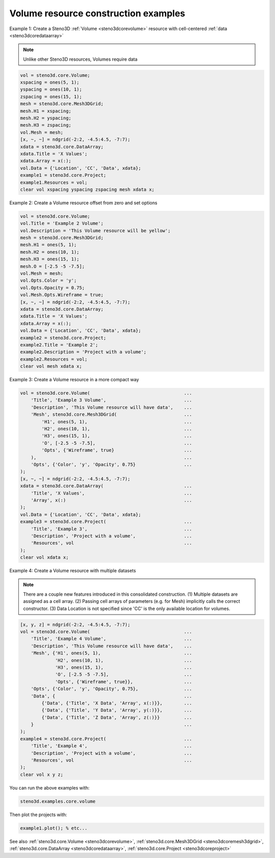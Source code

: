 .. _steno3dexamplescorevolume:

Volume resource construction examples
=====================================



Example 1:  Create a Steno3D :ref:`Volume <steno3dcorevolume>` resource with cell-centered :ref:`data <steno3dcoredataarray>`

.. note::

    Unlike other Steno3D resources, Volumes require data

.. code::

    vol = steno3d.core.Volume;
    xspacing = ones(5, 1);
    yspacing = ones(10, 1);
    zspacing = ones(15, 1);
    mesh = steno3d.core.Mesh3DGrid;
    mesh.H1 = xspacing;
    mesh.H2 = yspacing;
    mesh.H3 = zspacing;
    vol.Mesh = mesh;
    [x, ~, ~] = ndgrid(-2:2, -4.5:4.5, -7:7);
    xdata = steno3d.core.DataArray;
    xdata.Title = 'X Values';
    xdata.Array = x(:);
    vol.Data = {'Location', 'CC', 'Data', xdata};
    example1 = steno3d.core.Project;
    example1.Resources = vol;
    clear vol xspacing yspacing zspacing mesh xdata x;

Example 2: Create a Volume resource offset from zero and set options

.. code::

    vol = steno3d.core.Volume;
    vol.Title = 'Example 2 Volume';
    vol.Description = 'This Volume resource will be yellow';
    mesh = steno3d.core.Mesh3DGrid;
    mesh.H1 = ones(5, 1);
    mesh.H2 = ones(10, 1);
    mesh.H3 = ones(15, 1);
    mesh.O = [-2.5 -5 -7.5];
    vol.Mesh = mesh;
    vol.Opts.Color = 'y';
    vol.Opts.Opacity = 0.75;
    vol.Mesh.Opts.Wireframe = true;
    [x, ~, ~] = ndgrid(-2:2, -4.5:4.5, -7:7);
    xdata = steno3d.core.DataArray;
    xdata.Title = 'X Values';
    xdata.Array = x(:);
    vol.Data = {'Location', 'CC', 'Data', xdata};
    example2 = steno3d.core.Project;
    example2.Title = 'Example 2';
    example2.Description = 'Project with a volume';
    example2.Resources = vol;
    clear vol mesh xdata x;

Example 3: Create a Volume resource in a more compact way

.. code::

    vol = steno3d.core.Volume(                                   ...
        'Title', 'Example 3 Volume',                             ...
        'Description', 'This Volume resource will have data',    ...
        'Mesh', steno3d.core.Mesh3DGrid(                         ...
            'H1', ones(5, 1),                                    ...
            'H2', ones(10, 1),                                   ...
            'H3', ones(15, 1),                                   ...
            'O', [-2.5 -5 -7.5],                                 ...
            'Opts', {'Wireframe', true}                          ...
        ),                                                       ...
        'Opts', {'Color', 'y', 'Opacity', 0.75}                  ...
    );
    [x, ~, ~] = ndgrid(-2:2, -4.5:4.5, -7:7);
    xdata = steno3d.core.DataArray(                              ...
        'Title', 'X Values',                                     ...
        'Array', x(:)                                            ...
    );
    vol.Data = {'Location', 'CC', 'Data', xdata};
    example3 = steno3d.core.Project(                             ...
        'Title', 'Example 3',                                    ...
        'Description', 'Project with a volume',                  ...
        'Resources', vol                                         ...
    );
    clear vol xdata x;

Example 4: Create a Volume resource with multiple datasets

.. note::

    There are a couple new features introduced in this
    consolidated construction. (1) Multiple datasets are assigned
    as a cell array. (2) Passing cell arrays of parameters (e.g.
    for Mesh) implicitly calls the correct constructor. (3) Data
    Location is not specified since 'CC' is the only available
    location for volumes.

.. code::

    [x, y, z] = ndgrid(-2:2, -4.5:4.5, -7:7);
    vol = steno3d.core.Volume(                                   ...
        'Title', 'Example 4 Volume',                             ...
        'Description', 'This Volume resource will have data',    ...
        'Mesh', {'H1', ones(5, 1),                               ...
                 'H2', ones(10, 1),                              ...
                 'H3', ones(15, 1),                              ...
                 'O', [-2.5 -5 -7.5],                            ...
                 'Opts', {'Wireframe', true}},                   ...
        'Opts', {'Color', 'y', 'Opacity', 0.75},                 ...
        'Data', {                                                ...
            {'Data', {'Title', 'X Data', 'Array', x(:)}},        ...
            {'Data', {'Title', 'Y Data', 'Array', y(:)}},        ...
            {'Data', {'Title', 'Z Data', 'Array', z(:)}}         ...
        }                                                        ...
    );
    example4 = steno3d.core.Project(                             ...
        'Title', 'Example 4',                                    ...
        'Description', 'Project with a volume',                  ...
        'Resources', vol                                         ...
    );
    clear vol x y z;


You can run the above examples with:

.. code::

    steno3d.examples.core.volume

Then plot the projects with:

.. code::

    example1.plot(); % etc...



See also :ref:`steno3d.core.Volume <steno3dcorevolume>`, :ref:`steno3d.core.Mesh3DGrid <steno3dcoremesh3dgrid>`, :ref:`steno3d.core.DataArray <steno3dcoredataarray>`, :ref:`steno3d.core.Project <steno3dcoreproject>`

